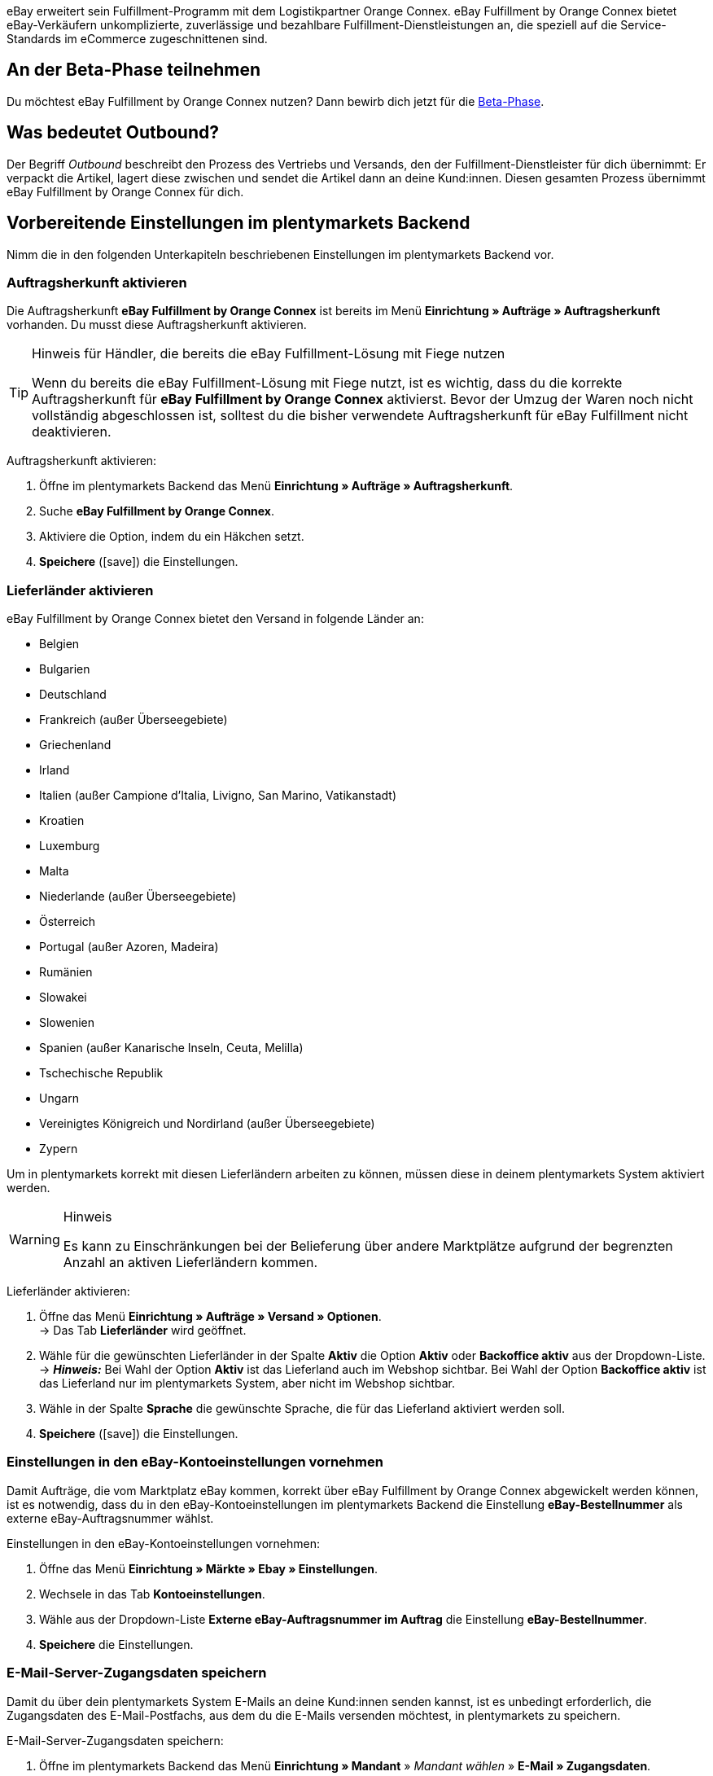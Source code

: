 eBay erweitert sein Fulfillment-Programm mit dem Logistikpartner Orange Connex. eBay Fulfillment by Orange Connex bietet eBay-Verkäufern unkomplizierte, zuverlässige und bezahlbare Fulfillment-Dienstleistungen an, die speziell auf die Service-Standards im eCommerce zugeschnittenen sind.

[discrete]
== An der Beta-Phase teilnehmen
Du möchtest eBay Fulfillment by Orange Connex nutzen? Dann bewirb dich jetzt für die link:https://cloud.forbusiness.ebay.com/fulfillment[Beta-Phase^].


////
Weitere Informationen findest du im link:https://www.orangeconnex.de/download/Seller%20Manual/Seller%20Manual_DE.pdf[Handbuch für Verkäufer für die Orange Connex Fulfillment Plattform für eBay].
////

[discrete]
== Was bedeutet Outbound?
Der Begriff _Outbound_ beschreibt den Prozess des Vertriebs und Versands, den der Fulfillment-Dienstleister für dich übernimmt: Er verpackt die Artikel, lagert diese zwischen und sendet die Artikel dann an deine Kund:innen. Diesen gesamten Prozess übernimmt eBay Fulfillment by Orange Connex für dich.

[#vorbereitende-einstellungen]
== Vorbereitende Einstellungen im plentymarkets Backend

Nimm die in den folgenden Unterkapiteln beschriebenen Einstellungen im plentymarkets Backend vor.

[#auftragsherkunft-aktivieren]
=== Auftragsherkunft aktivieren

Die Auftragsherkunft *eBay Fulfillment by Orange Connex* ist bereits im Menü *Einrichtung » Aufträge » Auftragsherkunft* vorhanden. Du musst diese Auftragsherkunft aktivieren.

[TIP]
.Hinweis für Händler, die bereits die eBay Fulfillment-Lösung mit Fiege nutzen
====
Wenn du bereits die eBay Fulfillment-Lösung mit Fiege nutzt, ist es wichtig, dass du die korrekte Auftragsherkunft für *eBay Fulfillment by Orange Connex* aktivierst. Bevor der Umzug der Waren noch nicht vollständig abgeschlossen ist, solltest du die bisher verwendete Auftragsherkunft für eBay Fulfillment nicht deaktivieren.
====

[.instruction]
Auftragsherkunft aktivieren:

. Öffne im plentymarkets Backend das Menü *Einrichtung » Aufträge » Auftragsherkunft*.
. Suche *eBay Fulfillment by Orange Connex*.
. Aktiviere die Option, indem du ein Häkchen setzt.
. *Speichere* (icon:save[role="green"]) die Einstellungen.

[#lieferlaender-aktivieren]
=== Lieferländer aktivieren

eBay Fulfillment by Orange Connex bietet den Versand in folgende Länder an:

* Belgien
* Bulgarien
* Deutschland
* Frankreich (außer Überseegebiete)
* Griechenland
* Irland
* Italien (außer Campione d'Italia, Livigno, San Marino, Vatikanstadt)
* Kroatien
* Luxemburg
* Malta
* Niederlande (außer Überseegebiete)
* Österreich
* Portugal (außer Azoren, Madeira)
* Rumänien
* Slowakei
* Slowenien
* Spanien (außer Kanarische Inseln, Ceuta, Melilla)
* Tschechische Republik
* Ungarn
* Vereinigtes Königreich und Nordirland (außer Überseegebiete)
* Zypern

Um in plentymarkets korrekt mit diesen Lieferländern arbeiten zu können, müssen diese in deinem plentymarkets System aktiviert werden.

[WARNING]
.Hinweis
====
Es kann zu Einschränkungen bei der Belieferung über andere Marktplätze aufgrund der begrenzten Anzahl an aktiven Lieferländern kommen.
====

[.instruction]
Lieferländer aktivieren:

. Öffne das Menü *Einrichtung » Aufträge » Versand » Optionen*. +
→ Das Tab *Lieferländer* wird geöffnet.
. Wähle für die gewünschten Lieferländer in der Spalte *Aktiv* die Option *Aktiv* oder *Backoffice aktiv* aus der Dropdown-Liste. +
→ *_Hinweis:_* Bei Wahl der Option *Aktiv* ist das Lieferland auch im Webshop sichtbar. Bei Wahl der Option *Backoffice aktiv* ist das Lieferland nur im plentymarkets System, aber nicht im Webshop sichtbar.
. Wähle in der Spalte *Sprache* die gewünschte Sprache, die für das Lieferland aktiviert werden soll.
. *Speichere* (icon:save[role="green"]) die Einstellungen.

[#einstellungen-ebay-kontoeinstellungen]
=== Einstellungen in den eBay-Kontoeinstellungen vornehmen

Damit Aufträge, die vom Marktplatz eBay kommen, korrekt über eBay Fulfillment by Orange Connex abgewickelt werden können, ist es notwendig, dass du in den eBay-Kontoeinstellungen im plentymarkets Backend die Einstellung *eBay-Bestellnummer* als externe eBay-Auftragsnummer wählst.

[.instruction]
Einstellungen in den eBay-Kontoeinstellungen vornehmen:

. Öffne das Menü *Einrichtung » Märkte » Ebay » Einstellungen*.
. Wechsele in das Tab *Kontoeinstellungen*.
. Wähle aus der Dropdown-Liste *Externe eBay-Auftragsnummer im Auftrag* die Einstellung *eBay-Bestellnummer*.
. *Speichere* die Einstellungen.

[#e-mail-server-zugangsdaten]
=== E-Mail-Server-Zugangsdaten speichern

Damit du über dein plentymarkets System E-Mails an deine Kund:innen senden kannst, ist es unbedingt erforderlich, die Zugangsdaten des E-Mail-Postfachs, aus dem du die E-Mails versenden möchtest, in plentymarkets zu speichern.

[.instruction]
E-Mail-Server-Zugangsdaten speichern:

. Öffne im plentymarkets Backend das Menü *Einrichtung » Mandant* » _Mandant wählen_ » *E-Mail » Zugangsdaten*.
. Nimm die gewünschten Einstellungen vor. Beachte die Erläuterungen in <<#tabelle-ebay-fulfillment-e-mail-server-zugangsdaten>>.
. *Speichere* (icon:save[role="green"]) die Einstellungen.

[[tabelle-ebay-fulfillment-e-mail-server-zugangsdaten]]
.Zugangsdaten des E-Mail-Servers speichern
[cols="1,3"]
|====

|Einstellung |Erläuterung

| *Testmodus*
| *Aktiv* = Der Testmodus ist aktiviert. Alle E-Mails werden nur an die eingegebene E-Mail-Adresse gesendet. So kann vor dem Live-Betrieb die korrekte Funktionsweise geprüft werden. +
*Inaktiv* = Der Live-Modus ist aktiviert. +
*_Wichtig:_* Der Testmodus gilt nur für diesen Webshop. Die Einstellungen für weitere Mandanten werden im Menü des Mandanten konfiguriert.

| *Name des Absenders*
|Eigenen Namen oder Namen des Webshops eingeben. Der Name wird dem Empfänger angezeigt. Für die korrekte Darstellung die Verwendung von Sonderzeichen vermeiden.

| *E-Mail-Adresse*
|E-Mail-Adresse eingeben, wie sie auch im E-Mail-Programm steht.

| *Postausgangsserver/SMTP-Server*
|Postausgangsserver wie vom Provider angegeben eingeben (meist smtp.domain.de oder mail.domain.de).

| *Benutzername*
|Benutzer:innenname zu der E-Mail-Adresse eingeben.

| *Passwort*
|Passwort zu dem Benutzer:innenname und der E-Mail-Adresse eingeben.

| *Port*
|Wert *465* eingeben, wenn als Verschlüsselung *SSL* verwendet wird. +
Wert *25* eingeben, wenn *keine Verschlüsselung* verwendet wird. +
*_Hinweis:_* Ggf. den korrekten Port beim Provider erfragen.

| *Verschlüsselung*
| *SSL*, *TLS* oder *keine Verschlüsselung* wählen.

|====

[#benutzerrechte-backend-benutzer]
=== Rechte für Backend-Benutzer:innen vergeben

Benutzer:innen vom Typ *Backend* sehen nur bestimmte Bereiche und Menüs im plentymarkets Backend. Somit können Sie nur eingeschränkt im System arbeiten. Sollen Mitarbeiter:innen mit diesem Zugang mit eBay Fulfillment by Orange Connex arbeiten können, muss eine Person mit *Admin*-Zugang die in <<#tabelle-ebay-fulfillment-benutzerrechte>> beschriebenen Rechte für Benutzer:innen vom Typ *Backend* vergeben.

[.instruction]
Rechte für Backend-Benutzer:innen vergeben:

. Öffne im plentymarkets Backend das Menü *Einrichtung » Einstellungen » Benutzer » Rechte » Benutzer*.
. Nutze die Suchfunktion (icon:search[role="blue"]) und öffne das zu bearbeitende Konto.
. Aktiviere im Bereich *Berechtigungen* die Berechtigungen anhand von <<#tabelle-ebay-fulfillment-benutzerrechte>>.
. *Speichere* (icon:save[role="green"]) die Einstellungen.

[[tabelle-ebay-fulfillment-benutzerrechte]]
.Berechtigungen für Backend-Benutzer vergeben
[cols="1,3"]
|====

|Einstellung |Erläuterung

|*Aufträge > Anzeigen*
|Erlaubt Backend-Benutzer:innen, Aufträge zu sehen.

|*Aufträge > Auftragsstatus > Anzeigen*
|Erlaubt Backend-Benutzer:innen, Auftragsstatus zu sehen.

|*Aufträge > Auftragsstatus > Aktualisieren*
|Erlaubt Backend-Benutzer:innen, Auftragsstatus zu aktualisieren.

|====

[#einstellungen-assistent]
== Einstellungen im Assistenten

In den folgenden Unterkapiteln ist beschrieben, welche Einstellungen du in den einzelnen Schritten des Assistenten *eBay Fulfillment by Orange Connex* vornehmen kannst. Du findest den Assistenten im Menü *Einrichtung » Assistenten* im Bereich *Integration*.

[#anmelden-registrieren]
=== Authentifizierung

Im ersten Schritt des Assistenten authentifizierst du dich für die Nutzung von eBay Fulfillment by Orange Connex. Öffne die Webseite, indem du auf die Schaltfläche *Autorisieren* klickst. Gib dort deine Zugangsdaten ein, die du von Orange Connex erhalten hast.

Wenn du dann auf der Authentifizierungsseite die Schaltfläche *Ich stimme zu* geklickt hast, erhältst du eine Meldung, dass die Authentifizierung erfolgreich war und du das Browser-Tab schließen und zum Assistenten zurückkehren kannst.

Sobald du dich erfolgreich authentifiziert und im Assistenten auf *Weiter* geklickt hast, ist der Schritt *Authentifizierung* im Assistenten nicht mehr sichtbar.

[#datenuebertragung-lagereinstellungen]
=== Datenübertragung und Lagereinstellungen

Im Schritt *Datenübertragung und Lagereinstellungen* legst du fest, ob deine Artikel und der Warenbestand übertragen werden sollen. Wenn du diese Optionen aktivierst, werden:

* die Artikeldaten automatisch in regelmäßigen Abständen von plentymarkets an Orange Connex übertragen
* die Warenbestände automatisch in regelmäßigen Abständen von Orange Connex an plentymarkets zurückgemeldet

Außerdem entscheidest du, ob du ein neues Lager für eBay Fulfillment by Orange Connex erstellen oder ein bestehendes Lager verwenden möchtest. Wenn du hier ein neues Lager erstellst, wird automatisch der Typ *Vertrieb* gewählt und alle Auftragsherkünfte werden für dieses Lager aktiviert. Der Name des Lagers ist _eBay Fulfillment_. Das Erstellen eines zweiten Lagers ist nicht notwendig. Wenn du ein bestehendes Lager wählst, werden dir hier nur Lager vom Typ *Vertrieb* angezeigt.

Anschließend wählst du den Standardservice für den Inlandsversand und den internationalen Versand. Die hier gewählten Services werden dann als Standard bei allen Versandprofilen übertragen, außer du wählst im Versandprofil explizit einen anderen Service.

[#auftragsstatus-auftraege-senden-stornieren]
=== Status: Outbound-Aufträge senden/stornieren

Im Schritt *Status: Outbound-Aufträge senden/stornieren* kannst du zwei Status speichern: einen Status für Outbound-Aufträge, die an eBay Fulfillment by Orange Connex versendet werden können und einen Status für Outbound-Aufträge, die erfolgreich an eBay Fulfillment by Orange Connex versendet wurden, aber die du wieder stornieren möchtest.

Du kannst entweder bestehende Status wählen oder neue Status erstellen.

[IMPORTANT]
Wenn du einen bestehenden Status wählst, stelle sicher, dass dieser Status in keinem anderen Prozess oder Ereignisaktion verwendet wird. Andernfalls könnte dies zu Problemen führen.

Erstelle einen Auftragsstatus für die folgenden zwei Ereignisse:

* Outbound-Auftrag senden
* Stornierungsanfrage senden

[#auftragsstatus-reaktion-ebay-fulfillment-orange-connex]
=== Status: Reaktion von eBay Fulfillment by Orange Connex

Im Schritt *Status: Reaktion von eBay Fulfillment by Orange Connex* kannst du die Status für Outbound-Aufträge speichern, die als Antwort von eBay Fulfillment by Orange Connex in dein plentymarkets System zurückkommen. Die Antwort von eBay Fulfillment by Orange Connex bezieht sich immer auf Outbound-Aufträge, die du bereits gesendet hast.

Du kannst entweder bestehende Status wählen oder neue Status erstellen.

[IMPORTANT]
Wenn du einen bestehenden Status wählst, stelle sicher, dass dieser Status in keinem anderen Prozess oder Ereignisaktion verwendet wird. Andernfalls könnte dies zu Problemen führen.

Erstelle einen neuen Auftragsstatus oder wähle einen bestehenden Auftragsstatus für die folgenden fünf Reaktionen:

* Outbound-Auftrag erfolgreich gesendet
* Outbound-Auftrag abgelehnt
* Outbound-Auftrag storniert
* Outbound-Auftrag Ausnahme
* Outbound-Auftrag unzustellbar

[[tabelle-auftragsstatus]]
.Auftragsstatus für eBay Fulfillment by Orange Connex
[cols="1,3"]
|====

|Status |Erläuterung

|Outbound-Auftrag erfolgreich gesendet
|Wenn sich der Outbound-Auftrag in diesem Status in deinem plentymarkets System befindet, war die Übertragung an Orange Connex erfolgreich.

|Outbound-Auftrag abgelehnt
|Wenn sich der Outbound-Auftrag in diesem Status in deinem plentymarkets System befindet, wurde der Outbound-Auftrag von Orange Connex abgelehnt. +
Ein Grund dafür könnten fehlende Daten am Artikel sein. Der Grund wird als Auftragsnotiz gespeichert.

|Outbound-Auftrag storniert
|Wenn sich der Outbound-Auftrag in diesem Status in deinem plentymarkets System befindet, hat Orange Connex die Stornierung des Outbound-Auftrags akzeptiert.

|Outbound-Auftrag Ausnahme
|Wenn sich der Outbound-Auftrag in diesem Status in deinem plentymarkets System befindet, wurde der Outbound-Auftrag nachträglich abgelehnt. Das bedeutet, zunächst hat Orange Connex den Outbound-Auftrag akzeptiert und nachträglich dann doch abgelehnt. +
Gründe dafür könnten z.B. die falsche Menge im Lager oder ein defekter Artikel sein. Der Grund wird als Auftragsnotiz gespeichert.

|Outbound-Auftrag unzustellbar
a|Wenn sich der Outbound-Auftrag in diesem Status in deinem plentymarkets System befindet, konnte der Outbound-Auftrag nicht zugestellt werden. +
Gründe für die Unzustellbarkeit sind z.B.:

* die Adresse ist falsch

* das Paket wurde innerhalb der Einlagerungsfrist nicht abgeholt

* die Annahme wurde verweigert

* der Empfänger wurde mehrfach nicht angetroffen.

|====

[WARNING]
.Nur freie Auftragsstatus verwenden
====
Du musst freie, noch unbesetzte Auftragsstatus suchen und diese dann verwenden. Überschreibe in keinem Fall bereits besetzte Auftragsstatus, da sich diese möglicherweise an anderer Stelle in deinem plentymarkets System (z.B. in Ereignisaktionen oder Prozessen) bereits in Verwendung befinden und Komplikationen die Folge sein könnten.

*_Tipp:_* Wähle die Status zwischen 5 und 8.
====

[#versandprofilverknuepfung]
=== Versandprofilverknüpfung

Im Schritt *Versandprofilverknüpfung* verknüpfst du die eBay Fulfillment by Orange Connex-Dienstleister mit den plentymarkets Versandprofilen.

[IMPORTANT]
.eBay Fulfillment by Orange Connex legt Dienstleister fest
====
Die Dienstleister sind von eBay Fulfillment by Orange Connex festgelegt. Du kannst diese nicht löschen oder neue Dienstleister hinzufügen. eBay Fulfillment by Orange Connex entscheidet, welcher Dienstleister für den Fulfillment-Prozess verwendet wird. Aktuell werden DHL, DPD, GLS, Hermes, UPS und Deutsche Post eingesetzt.
====

Damit du deine Sendungen korrekt verfolgen kannst, musst du jedem eBay Fulfillment by Orange Connex-Dienstleister ein plentymarkets Versandprofil zuweisen. Du kannst ein bereits vorhandenes Versandprofil wählen oder ein neues Versandprofil erstellen.

[discrete]
==== Neues Versandprofil erstellen

Klicke auf die Dropdown-Liste *Versandprofil* und wähle den Eintrag *+ Neues Versandprofil erstellen*, damit plentymarkets automatisiert ein neues Versandprofil und einen Versanddienstleister für dich erstellt. Der Name des Versandprofils setzt sich zusammen aus dem Namen des Versanddienstleisters und dem Anhang _eBay Fulfillment by Orange Connex_, z.B. *Hermes eBay Fulfillment by Orange Connex*.


[#zusammenfassung]
=== Zusammenfassung

In diesem Schritt wird eine Zusammenfassung aller getätigten Eingaben in den einzelnen Schritten aufgelistet. Du kannst deine Angaben prüfen, in den einzelnen Schritten ggf. Anpassungen vornehmen und den Assistenten danach über die Zusammenfassung abschließen.

[#artikel-einrichten-sku-erhalten]
== Artikel einrichten und SKU erhalten

Richte die Artikel bzw. Varianten ein, die du über eBay Fulfillment by Orange Connex versenden möchtest. Die Variante wird an Orange Connex übertragen, wenn die folgenden Bedingungen erfüllt sind:

* Der Markt (Auftragsherkunft) *eBay Fulfillment by Orange Connex* wurde im Tab *Verfügbarkeit* der Variante aktiviert.
* Der Verkaufspreis, für den die Auftragsherkunft *eBay Fulfillment by Orange Connex* aktiviert ist, wurde im Tab *Einstellungen* der Variante gespeichert.

Orange Connex prüft die Variante und überträgt die SKU nach positiver Prüfung automatisch an plentymarkets.


[IMPORTANT]
.Stündlicher Abgleich der SKU
====
Beachte, dass es nach positiver Prüfung der Variante bis zu einer Stunde dauern kann, bis die SKU auch am Artikel bz. an der Variante sichtbar ist.
====

Im Folgenden ist beschrieben, wie du die Verkaufspreise und die Verfügbarkeit manuell einrichtest. Wie du diese Einstellungen über eine Gruppenfunktion für alle Varianten vornimmst, ist im Kapitel <<#gruppenfunktion-verwenden, Gruppenfunktion verwenden>> beschrieben.

[.instruction]
Artikel einrichten:

. Öffne im plentymarkets Backend das Menü *Artikel » Artikel bearbeiten*.
. Öffne die Variante, die du über eBay Fulfillment by Orange Connex versenden möchtest. +
→ Die Hauptvariante wird geöffnet.
. Gib im Bereich *Verkaufspreise* den von dir gewünschten Verkaufspreis ein.
. Wechsele in das Tab *Verfügbarkeit*.
. Aktiviere im Bereich *Märkte* die Optionen *eBay*, *eBay Fulfillment by Orange Connex* und *WEB-API*.
. *Speichere* (icon:save[role="green"]) die Einstellungen.
. Wechsele zurück in das Tab *Einstellungen*.
. Setze im Bereich *Verfügbarkeit* ein Häkchen bei *Aktiv*.
. *Speichere* (icon:save[role="green"]) die Einstellung. +
→ Der Artikel ist aktiviert und die SKU wird automatisch an plentymarkets übertragen.

[WARNING]
.Verfügbarkeit und eBay-Verkaufspreis müssen gespeichert sein
====
Artikelstammdaten werden nur von plentymarkets an eBay Fulfillment by Orange Connex übermittelt, wenn die Verfügbarkeit aktiviert und der Verkaufspreis, für den die Auftragsherkunft *eBay Fulfillment by Orange Connex* aktiviert ist, gespeichert sind.
====

[#artikelpaket-einrichten]
=== Artikelpaket (Bundle) einrichten

Ein Bundle, ein sogenanntes Artikelpaket, besteht aus mehreren Artikeln. Der Paketpreis des Bundles kann dabei günstiger sein als die Summe der Einzelpreise.

Wenn du in deinem plentymarkets System bereits Artikelpakete eingerichtet hast, gibt es dennoch 2 Einstellungsmöglichkeiten am Artikel, die du vornehmen musst, damit diese durch eBay Fulfillment by Orange Connex verarbeitet werden können.

[#bundle-mehrere-artikel-als-einheit]
=== Bundle aus mehreren Artikeln als Einheit
Das Bundle besteht aus mehreren Artikeln, die eine Einheit bilden. Das heißt, das Bundle wird als solche Einheit angeboten und wird in einer gemeinsamen Verpackung verpackt an eBay Fulfillment by Orange Connex versendet. Dem kompletten Paket wird eine SKU zugeordnet.

[.collapseBox]
.Beispiel eines Bundles aus mehreren Artikeln als Einheit
--
Ein etwas abstraktes Beispiel für ein “festes” Bundle ist ein Auto. Das Auto wird als Einheit verkauft und es ist nicht vorgesehen, beispielsweise nur das Lenkrad auszubauen und dann zu verkaufen, obwohl es sich bei dem Lenkrad trotzdem um einen einzelnen Artikel handeln kann.
--

[#bundle-mehrere-einzelne-artikel]
==== Bundle aus mehreren, einzelnen Artikeln

Das Bundle besteht aus mehreren, einzelnen Artikeln. Das heißt, du musst in jedem Bestandteil dieses Pakets die Verfügbarkeit wie in Kapitel <<fulfillment/ebay-fulfillment#artikel-einrichten-sku-erhalten, Artikel einrichten und SKU erhalten>> beschrieben setzen. Dadurch verfügt jeder Artikel im Paket über eine eigene SKU. Bei der Bestellübermittlung an eBay Fulfillment by Orange Connex wird jeder Bestandteil des Artikelpakets wie die Bestellung einzelner Artikel behandelt.

[.collapseBox]
.Beispiel eines Bundles aus mehreren, einzelnen Artikeln
--
Du verkaufst Esszimmerstühle und Esszimmertische. Außerdem bietest du eine Kombination der Artikel als Bundle (1 Esszimmertisch und 4 Esszimmerstühle) an. Im Gegensatz zu den einzelnen Preisen ergibt sich der Bundlepreis wie folgt:

[[tabelle-ebay-fulfillment-beispiel-bundle]]
.Beispielrechnung für Bundle
[cols="1,3,3"]
|====

| *Artikel* | *Einzelpreis* | *Gesamtpreis*

|Esszimmerstuhl
|59,99 EUR
|Preis x 4 = 239,96 EUR

|Esszimmertisch
|299,99 EUR
|299,99 EUR

|
|
|539,95 EUR

3+|Bundlepreis = 499,99 EUR

|====

[[bild-artikel-bearbeiten]]
.Übersicht im Menü *Artikel » Artikel bearbeiten*
image::fulfillment/assets/eBay-Fulfillment-Artikeluebersicht.png[width=640, height=360]

[[bild-tab-bestand]]
.Ansicht in der Variante im Tab *Bestand*
image::fulfillment/assets/eBay-Fulfillment-Bundle-Tab-Bestand.png[width=640, height=360]
--

[#gruppenfunktion-verwenden]
=== Gruppenfunktion verwenden

Im Menü *Artikel » Artikel bearbeiten* kannst du über die Varianten-Gruppenfunktion schnell und komfortabel deine Varianten bearbeiten und so die Verkaufspreise ändern und die Martkplatz-Verfügbarkeit *eBay Fulfillment by Orange Connex* aktivieren.

Gehe wie im Folgenden beschrieben vor.

[.instruction]
Gruppenfunktion verwenden:

. Öffne das Menü *Artikel » Artikel bearbeiten*.
. Setze links den Filter *Tabellentyp* auf *Varianten*.
. Wähle ggf. weitere <<artikel/einleitung/suche#100, Filter in der Spalte links>>.
. Klicke auf *Suchen* (icon:search[role="blue"]).
. Wähle (icon:check-square[role="blue"]) die zu bearbeitenden Varianten in der Übersicht rechts.
. Klicke auf *Varianten-Gruppenfunktion*. +
→ Das Fenster *Varianten-Gruppenfunktion* wird geöffnet.
. Wähle im Bereich *Marktplatz-Verfügbarkeit* die Option *eBay Fulfillment by Orange Connex*.
. Wähle die Checkboxen auf der linken und rechten Seite.
. Klicke auf icon:execute[set=plenty] *Ausführen*, um die Einstellungen an den Varianten vorzunehmen.

[TIP]
.Hinweis für Händler, die bereits die eBay Fulfillment-Lösung mit Fiege nutzen
====
Wenn du bereits die eBay Fulfillment-Lösung mit Fiege nutzt, kannst du über die Varianten-Gruppenfunktion die Marktplatz-Verfügbarkeit *eBay Fulfillment by Orange Connex* hinzufügen. +
*_Wichtig:_* Füge die neue Verfügbarkeit hinzu, aber entferne _nicht_ die vorherige eBay Fulfillment-Lösung mit Fiege. Andernfalls könnte es beim Übergang von Alt auf Neu zu Problemen führen.

Setze im Menü *Artikel » Artikel bearbeiten* den Filter *Tabellentyp* auf *Varianten* und den Filter *eBay Fulfillment* auf *Sichtbar*, damit dir alle Varianten, die du mit Fiege abgewickelt hast, angezeigt werden.
====

Weitere Informationen zur Varianten-Gruppenfunktion findest du auf der Handbuchseite <<artikel/import-export-anlage/anlage/massenbearbeitung#300, Massenbearbeitung>>.

[#automatismen-einrichten]
== Automatismen einrichten

In plentymarkets besteht die Möglichkeit Routineaufgaben wie beispielsweise das Verschieben von Aufträgen in den korrekten Status oder das Buchen von Warenausgängen automatisiert durch das System erledigen zu lassen. Somit kannst du den ganzen Outbound-Prozess automatisiert durchlaufen lassen.

Mit den Ereignisaktionen stellen wir dir ein effektives Werkzeug zur Verfügung, mit dem du solche Automatismen einstellen und zuverlässig durch dein plentymarkets System ausführen lassen kannst. Das Grundprinzip von Ereignisaktionen ist leicht verständlich: Bestimmte Ereignisse lösen bestimmte Aktionen aus.

[#ea-outbound-auftrag-verschieben]
=== Ereignisaktion zum Verschieben des Outbound-Auftrags in den korrekten Status einrichten

Gehe wie im Folgenden beschrieben vor, um die Ereignisaktion einzurichten.

[.instruction]
Ereignisaktion zum Verschieben des Outbound-Auftrags in den korrekten Status einrichten:

. Öffne im plentymarkets Backend das Menü *Einrichtung » Aufträge » Ereignisse*.
. Klicke auf *Ereignisaktion hinzufügen* (icon:plus-square[role="green"]).
. Gib den Namen, z.B. _Outbound-Auftrag verschieben_ ein.

*_Auslösendes Ereignis_*

. Wähle aus der Dropdown-Liste *Ereignis* die Option *Auftragsänderung > Statuswechsel*.
. Wähle aus der Dropdown-Liste *Status* den Status *Freigabe Versand*.
. *Speichere* (icon:save[role="green"]) die Einstellungen.

*_Filterkriterien für Aufträge_*

. Klicke auf *Filter hinzufügen* (icon:plus-square[role="green"]).
. Wähle den Filter *Auftrag > Auftragstyp*.
. Klicke auf *Hinzufügen*.
. Aktiviere die Option *Auftrag*.
. Aktiviere die Option *Lieferauftrag*.

. Klicke auf *Filter hinzufügen* (icon:plus-square[role="green"]).
. Wähle den Filter *Auftrag > Auftragslager*.
. Klicke auf *Hinzufügen*.
. Aktiviere das eBay Fulfillment by Orange Connex Lager, das du im Assistenten erstellt hast.

. Klicke auf *Filter hinzufügen* (icon:plus-square[role="green"]).
. Wähle den Filter *Auftrag > Zahlungsart*.
. Klicke auf *Hinzufügen*.
. Aktiviere alle Zahlungsarten mit Ausnahme von *Nachnahme*.

. Klicke auf *Filter hinzufügen* (icon:plus-square[role="green"]).
. Wähle den Filter *Versand > Lieferland*.
. Klicke auf *Hinzufügen*.
. Aktiviere die Länder, die du auch im Orange Connex-Backend im Bereich _Für eBay Fulfillment registrieren_ aktiviert hast.

*_Auszuführende Aktion_*

. Klicke auf *Aktion hinzufügen* (icon:plus-square[role="green"]).
. Wähle die Aktion *Auftrag > Status ändern*.
. Klicke auf *Hinzufügen*.
. Wähle aus der Dropdown-Liste den Status, den du im Assistenten erstellt hast, z.B. _Outbound-Auftrag senden_.

. Setze ein Häkchen bei *Aktiv*, um die Ereignisaktion zu aktivieren.
. *Speichere* (icon:save[role="green"]) die Einstellungen.

[#ea-outbound-auftrag-senden]
=== Ereignisaktion zum Senden des Outbound-Auftrags an eBay Fulfillment by Orange Connex einrichten

Gehe wie im Folgenden beschrieben vor, um die Ereignisaktion einzurichten.

[.instruction]
Ereignisaktion zum Senden des Outbound-Auftrags an eBay Fulfillment by Orange Connex einrichten:

. Öffne im plentymarkets Backend das Menü *Einrichtung » Aufträge » Ereignisse*.
. Klicke auf *Ereignisaktion hinzufügen* (icon:plus-square[role="green"]).
. Gib einen Namen ein, z.B. _eBay Fulfillment Outbound senden_ ein.

*_Auslösendes Ereignis_*

. Wähle aus der Dropdown-Liste *Ereignis* die Option *Auftragsänderung > Statuswechsel*.
. Wähle aus der Dropdown-Liste *Status* den Status, den du im Assistenten erstellt hast, z.B. _Outbound-Auftrag senden_.
. *Speichere* (icon:save[role="green"]) die Einstellungen.

*_Filterkriterien für Aufträge_*

. Klicke auf *Filter hinzufügen* (icon:plus-square[role="green"]).
. Wähle den Filter *Auftrag > Auftragstyp*.
. Klicke auf *Hinzufügen*.
. Aktiviere die Option *Auftrag*.
. Aktiviere die Option *Lieferauftrag*.

. Klicke auf *Filter hinzufügen* (icon:plus-square[role="green"]).
. Wähle den Filter *Auftrag > Auftragslager*.
. Klicke auf *Hinzufügen*.
. Aktiviere das eBay Fulfillment by Orange Connex Lager, das du im Assistenten erstellt hast.

. Klicke auf *Filter hinzufügen* (icon:plus-square[role="green"]).
. Wähle den Filter *Versand > Lieferland*.
. Klicke auf *Hinzufügen*.
. Aktiviere die Länder, die du auch im Orange Connex-Backend im Bereich _Für eBay Fulfillment registrieren_ aktiviert hast.


*_Auszuführende Aktion_*

. Klicke auf *Aktion hinzufügen* (icon:plus-square[role="green"]).
. Wähle die Aktion *Plugins > eBay Fulfillment by Orange Connex: Auftrag senden*.
. Klicke auf *Hinzufügen*.

. Setze ein Häkchen bei *Aktiv*, um die Ereignisaktion zu aktivieren.
. *Speichere* (icon:save[role="green"]) die Einstellungen.

[#ea-warenausgang-buchen]
=== Ereignisaktion zum Buchen des Warenausgangs einrichten

Wenn eBay Fulfillment by Orange Connex die Bestellung abwickeln kann, wird automatisch die Paketnummer im Outbound-Auftrag hinterlegt. Um anschließend den Warenausgang zu buchen und die Paketnummer an eBay Fulfillment by Orange Connex zu übermitteln, damit deine Kund:innen die Sendungsverfolgung nutzen können, richte eine weitere Ereignisaktion ein.

[.instruction]
Ereignisaktion zum Buchen des Warenausgangs einrichten:

. Öffne im plentymarkets Backend das Menü *Einrichtung » Aufträge » Ereignisse*.
. Klicke auf *Ereignisaktion hinzufügen* (icon:plus-square[role="green"]).
. Gib den Namen ein, z.B. _eBay Fulfillment Warenausgang_.

*_Auslösendes Ereignis_*

. Wähle aus der Dropdown-Liste *Ereignis* die Option *Auftragsänderung > Paketnummer*.
. *Speichere* (icon:save[role="green"]) die Einstellungen.

*_Filterkriterien für Aufträge_*

. Klicke auf *Filter hinzufügen* (icon:plus-square[role="green"]).
. Wähle den Filter *Auftrag > Auftragslager*.
. Aktiviere das eBay Fulfillment by Orange Connex Lager, das du im Assistenten erstellt hast.

*_Auszuführende Aktion_*

. Klicke auf *Aktion hinzufügen* (icon:plus-square[role="green"]).
. Wähle die Aktion *Auftrag > Warenausgang buchen*.
. Klicke auf *Hinzufügen*.

. Setze ein Häkchen bei *Aktiv*, um die Ereignisaktion zu aktivieren.
. *Speichere* (icon:save[role="green"]) die Einstellungen.

[#ea-automatische-sendungsverfolgung]
=== Ereignisaktion für die automatische Sendungsverfolgung (Tracking-URL) einrichten

Mit deinem plentymarkets System ist es möglich, eine Versandbestätigung via E-Mail an deine Kund:innen zu versenden. Dies setzt voraus, dass du die <<fulfillment/ebay-fulfillment#e-mail-server-zugangsdaten, Zugangsdaten deines E-Mail-Servers gespeichert>> und eine entsprechende E-Mail-Vorlage in deinem System erstellt hast.

[.instruction]
Ereignisaktion für die automatische Sendungsverfolgung (Tracking-URL) einrichten:

. Öffne im plentymarkets Backend das Menü *Einrichtung » Mandant » Standard » E-Mail » Vorlagen » Allgemeine Vorlagen > Auftrag: Versandbestätigung*.
. Wähle das Tab *E-Mail-Nachricht*. +
→ Hier befindet sich ein Text, der standardmäßig in jedem System hinterlegt ist. Passe diesen Text ggf. nach deinen eigenen Wünschen an.
. Füge die Variable `$TrackingURL` an der gewünschten Stelle in deinem Text ein.
. *Speichere* (icon:save[role="green"]) die Einstellungen.

[IMPORTANT]
.Übersicht über alle Template-Variablen
====
Klicke im Tab *E-Mail-Vorlagen* rechts neben der *Speichern*-Schaltfläche auf die Schaltfläche *Template-Variablen und -Funktionen* (icon:code[role="blue"]), um eine Übersicht über alle Template-Variablen zu erhalten, die du in deine E-Mail-Vorlage einfügen kannst.
====

Die folgenden Schritte erklären, wie du eine Versandbestätigung automatisch an deine Kund:innen versenden kannst.

. Öffne im plentymarkets Backend das Menü *Einrichtung » Aufträge » Ereignisse*.
. Klicke auf *Ereignisaktion hinzufügen* (icon:plus-square[role="green"]).
. Gib den Namen, z.B. _Automatisierung Sendungsverfolgung Outbound_ ein.

*_Auslösendes Ereignis_*

. Wähle aus der Dropdown-Liste *Ereignis* die Option *Auftragsänderung > Paketnummer*.

*_Filterkriterien für Aufträge_*

. Klicke auf *Filter hinzufügen* (icon:plus-square[role="green"]).
. Wähle den Filter *Auftrag > Auftragstyp*.
. Klicke auf *Hinzufügen*.
. Aktiviere die Option *Auftrag*.
. Aktiviere die Option *Lieferauftrag*.

. Klicke auf *Filter hinzufügen* (icon:plus-square[role="green"]).
. Wähle den Filter *Auftrag > Auftragslager*.
. Klicke auf *Hinzufügen*.
. Aktiviere das eBay Fulfillment by Orange Connex Lager, das du im Assistenten erstellt hast.

. Klicke auf *Filter hinzufügen* (icon:plus-square[role="green"]).
. Wähle den Filter *Auftrag > Herkunft*.
. Klicke auf *Hinzufügen*. +
. Aktiviere anschließend alle Herkünfte außer eBay. +
→ *_Wichtig:_* eBay versendet eine eigene Bestätigungsmail mit der entsprechenden Tracking-URL.

*_Auszuführende Aktion_*

. Klicke auf *Aktion hinzufügen* (icon:plus-square[role="green"]).
. Wähle die Aktion *Kunde > E-Mail versenden*.
. Klicke auf *Hinzufügen*.
. Klicke innerhalb des Aktionsfenster auf den Pfeil auf der linken Seite, sodass sich die Aktionsübersicht öffnet.
. Klicke dort auf *Hinzufügen* (icon:plus-square[role="green"]).
. Wähle im ersten Feld die Option *Auftrag: Versandbestätigung*.
. Wähle im zweiten Feld die Option *Kunde*. +
→ <<#bild-aktion-e-mail-versenden>> zeigt die Übersicht einer fertiggestellten Aktion.

. Setze ein Häkchen bei *Aktiv*, um die Ereignisaktion zu aktivieren.
. *Speichere* (icon:save[role="green"]) die Einstellungen.

[[bild-aktion-e-mail-versenden]]
.Einstellungen innerhalb der Aktion *E-Mail versenden*
image::fulfillment/assets/eBay-Fulfillment-Einstellungen-Aktion-E-Mail-versenden.png[width=640, height=360]

=== Ereignisaktion zum Senden einer Stornierungsanfrage einrichten

Du hast die Möglichkeit für einen Outbound-Auftrag eine Stornierungsanfrage zu senden, wenn du den Outbound-Auftrag vorher bereits zu eBay Fulfillment by Orange Connex übermittelt hast und der Outbound-Auftrag akzeptiert wurde. Richte eine Ereignisaktion ein, um diese Anfrage zu übermitteln.

[IMPORTANT]
.Auftragsnotiz bei nicht erfolgter Stornierung
====
Wenn der Outbound-Auftrag seitens eBay Fulfillment by Orange Connex noch storniert werden kann, setzt dein plentymarkets System den Outbound-Auftrag in den von dir im Assistenten gewählten Status. +
Wenn eine Stornierung nicht mehr möglich ist, weil das Paket bereits vollständig verpackt oder sogar schon abgeholt wurde, verbleibt der Outbound-Auftrag im Status der Stornierungsanfrage und dein plentymarkets System erstellt eine Auftragsnotiz, dass die Stornierung nicht möglich war.
====

. Öffne im plentymarkets Backend das Menü *Einrichtung » Aufträge » Ereignisse*.
. Klicke auf *Ereignisaktion hinzufügen* (icon:plus-square[role="green"]).
. Gib einen Namen, z.B. _Stornierungsanfrage senden_, ein.

*_Auslösendes Ereignis_*

. Wähle aus der Dropdown-Liste *Ereignis* die Option *Auftragsänderung > Statuswechsel*.
. Wähle aus der Dropdown-Liste *Status* den Status zum Senden der Stornierungsanfrage an Orange Connex, den du im Assistenten erstellt hast.
. *Speichere* (icon:save[role="green"]) die Einstellungen.

*_Filterkriterien für Aufträge_*

. Klicke auf *Filter hinzufügen* (icon:plus-square[role="green"]).
. Wähle den Filter *Auftrag > Auftragstyp*.
. Klicke auf *Hinzufügen*.
. Aktiviere die Option *Auftrag*.
. Aktiviere die Option *Lieferauftrag*.

. Klicke auf *Filter hinzufügen* (icon:plus-square[role="green"]).
. Wähle den Filter *Auftrag > Auftragslager*.
. Klicke auf *Hinzufügen*.
. Aktiviere das eBay Fulfillment by Orange Connex Lager, das du im Assistenten erstellt hast.

*_Auszuführende Aktion_*

. Klicke auf *Aktion hinzufügen* (icon:plus-square[role="green"]).
. Wähle die Aktion *Plugins > eBay Fulfillment by Orange Connex: Auftrag stornieren*.

. Setze ein Häkchen bei *Aktiv*, um die Ereignisaktion zu aktivieren.
. *Speichere* (icon:save[role="green"]) die Einstellungen.

[#versand-erster-artikel-aufträge-splitten]
== Versand des ersten Artikels und Splitten von Aufträgen

[#versand-erster-artikel]
=== Versand des ersten Artikels

Sobald der Bestand im Lager von eBay Fulfillment by Orange Connex eingegangen und gebucht ist, wird der Bestand des eBay Fulfillment by Orange Connex Lagers in deinem plentymarkets System automatisch aktualisiert. Dazu musst du im Assistenten *eBay Fulfillment by Orange Connex* im Schritt *Datenübertragung und Lagereinstellungen* die Option  *Warenbestand importieren* <<#datenuebertragung-lagereinstellungen, aktivieren>>.
Ab diesem Moment und unter der Voraussetzung, dass alle Einstellungen in deinem plentymarkets System korrekt vorgenommen wurden, ist es möglich, den ersten Outbound-Auftrag an eBay Fulfillment by Orange Connex zu übertragen.

Wenn du Bestellungen für den selben Artikel erhältst, den du zuvor aus deinem eigenen Lager verkauft hast, überträgt das plentymarkets System keinen Outbound-Auftrag an eBay Fulfillment by Orange Connex. Die Übertragung findet so lange nicht statt, bis der Bestand von eBay Fulfillment by Orange Connex für das entsprechende Lager aktualisiert wurde.

Falls du dich bereits für ein <<fulfillment/ebay-fulfillment#ea-outbound-auftrag-senden, automatisiertes Senden des Outbound-Auftrags>> entschieden hast, steht der Abwicklung von eBay Fulfillment by Orange Connex-Aufträgen nichts mehr im Wege.

[#auftrage-splitten]
=== Splitten von Aufträgen

Beispiel:

* Ein Auftrag enthält 2 Artikel: A und B.
* Artikel A befindet sich im eigenen Lager.
* Artikel B befindet sich im Lager von eBay Fulfillment by Orange Connex.

Ergebnis:

* Die Artikel werden in unterschiedliche Lieferaufträge aufgeteilt.

[discrete]
==== Aufteilen der Lieferaufträge nach Artikelverfügbarkeit

Wähle im Menü *Einrichtung » Aufträge » Einstellungen* in der Zeile *Zuordnung des Lagers* die Einstellung *b) pro Artikelposition kann ein Lager zugeordnet werden* und in der Zeile *Automatische Lagerauswahl* die Einstellung *d) in Abhängigkeit der Lagerpriorität und des höchsten Warenbestandes*.

[discrete]
==== Ereignisaktion zum Generieren von Lieferaufträgen einrichten

. Öffne im plentymarkets Backend das Menü *Einrichtung » Aufträge » Ereignisse*.
. Klicke auf *Ereignisaktion hinzufügen* (icon:plus-square[role="green"]).
. Gib den gewünschten Namen für diese Ereignisaktion ein, wie z.B. _eBay Fulfillment Splitting_.

*_Auslösendes Ereignis_*

. Wähle aus der Dropdown-Liste *Ereignis* die Option *Auftragsänderung > Statuswechsel (Versandvorbereitung)*.
. *Speichere* (icon:save[role="green"]) die Einstellungen.

*_Filterkriterien für Aufträge_*

. Wähle den Filter *Auftrag > Auftragstyp*.
. Klicke auf *Hinzufügen*.
. Aktiviere die Option *Auftrag*.

. Klicke auf *Filter hinzufügen* (icon:plus-square[role="green"]).
. Wähle den Filter *Auftrag > Auftragslager*.
. Klicke auf *Hinzufügen*.
. Aktiviere in dem Filter die Option *Mehrere Lager pro Auftrag*.

*_Auszuführende Aktion_*

. Klicke auf *Aktion hinzufügen* (icon:plus-square[role="green"]).
. Wähle die Aktion *Auftrag > Lieferaufträge generieren*.
. Klicke auf *Hinzufügen*.

. Setze ein Häkchen bei *Aktiv*, um die Ereignisaktion zu aktivieren.
. *Speichere* (icon:save[role="green"]) die Einstellungen.
